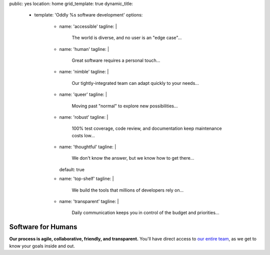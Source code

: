 public: yes
location: home
grid_template: true
dynamic_title:
  - template: 'Oddly %s software development'
    options:
      - name: 'accessible'
        tagline: |
          The world is diverse,
          and no user is an "edge case"...
      - name: 'human'
        tagline: |
          Great software requires a personal touch...
      - name: 'nimble'
        tagline: |
          Our tightly-integrated team
          can adapt quickly to your needs...
      - name: 'queer'
        tagline: |
          Moving past "normal"
          to explore new possibilities...
      - name: 'robust'
        tagline: |
          100% test coverage,
          code review,
          and documentation keep maintenance costs low...
      - name: 'thoughtful'
        tagline: |
          We don't know the answer,
          but we know how to get there...
        default: true
      - name: 'top-shelf'
        tagline: |
          We build the tools
          that millions of developers rely on...
      - name: 'transparent'
        tagline: |
          Daily communication keeps you in control
          of the budget and priorities...


Software for Humans
===================

.. callmacro:: home.macros.j2#letter
  :author: 'miriam'
  :action: 'Open the conversation'
  :target: '/contact/'

  I co-founded OddBird with my brothers
  `Jonny`_ and `Carl`_ in 2008,
  providing custom web & mobile application development.

  .. _Carl: /authors/carl/
  .. _Jonny: /authors/jonny/

  While we've quickly become industry leaders --
  creators and core developers of tools
  like `Susy`_ & `Django`_
  that larger agencies rely on --
  we intentionally keep our team small.
  Our size allows us to move quickly
  and integrate with your team
  for an agile and collaborative process.
  Together, we can build software
  that reflects your unique vision and expertise.

  .. _Susy: /susy/
  .. _Django: /open-source/

  - **Because we're small**,
    you get direct access to our entire
    `team of designers & developers`_,
    with full transparency and daily communication.
  - **Because we're experts**,
    we can guide you smoothly through the `entire process`_,
    navigating issues before they arise.
  - **Because we integrate** `design and code and content`_,
    our software is built to last,
    keeping your maintenance costs low.

  .. _`team of designers & developers`: /birds/
  .. _entire process: /services/planning/
  .. _design and code and content: /services/

  We know you have options,
  and we'd love to talk more.
  **We think you'll be happy with the results.**


.. callmacro:: projects/splash.macros.j2#splash_list
  :headline: 'Featured Projects'
  :url: '/work/'


.. callmacro:: content.macros.j2#divider

.. callmacro:: content.macros.j2#get_quotes
  :page: 'work/coachhub'
  :slug: 'remote'

.. callmacro:: content.macros.j2#image_block
  :image: '/static/images/projects/trig-mobile.jpg'
  :headline: 'Are We The Right Fit For You?'

  **Software is successful
  when it solves real problems in people's lives.**
  We can help you find those solutions --
  with 100% test coverage,
  robust architecture,
  and living style guides.
  *Enjoy low on-going maintenance,
  and significant savings for years.*

  .. callmacro:: content.macros.j2#link_button
    :url: '/contact/'

    Start the conversation

.. callmacro:: content.macros.j2#get_quotes
  :page: 'work/coachhub'
  :slug: 'handoff'


.. callmacro:: content.macros.j2#divider
  :title: 'Human-Driven Design'

.. callmacro:: utility.macros.j2#link_if
  :url: '/birds/'
  :class: 'home-birds'
  :rst: true

  .. callmacro:: utility.macros.j2#icon
    :name: 'allbirds'
    :alt: 'Meet the birds: Miriam, Jonny, Carl, Sondra, David, Stacy, and Kit'

.. callmacro:: content.macros.j2#rst
  :tag: 'start'

**Our process is agile, collaborative, friendly, and transparent.**
You'll have direct access to `our entire team`_,
as we get to know your goals inside and out.

.. _our entire team: /birds/

.. callmacro:: content.macros.j2#rst
  :tag: 'end'

.. callmacro:: content.macros.j2#divider



.. callmacro:: content.macros.j2#get_quotes
  :page: 'work/medcurbside'
  :slug: 'goals'

.. callmacro:: content.macros.j2#image_block
  :image: '/static/images/pages/jssass.png'
  :url: 'https://www.sitepoint.com/premium/books/jump-start-sass'
  :headline: 'Industry-Leading Expertise'

  **We write the books,
  contribute to the languages,
  and build the tools**
  that other developers rely on.
  With expertise in
  Python/Django, accessible HTML, modern Sass/CSS,
  Vue, Node, Backbone/Marionette, and more --
  *We don't just follow best-practice,
  we help define it.*

  .. _Miriam: /authors/miriam/
  .. _Carl: /authors/carl/
  .. _Sass/CSS: http://sass-lang.com
  .. _Django/Python: https://www.djangoproject.com/

  .. callmacro:: content.macros.j2#link_button
    :url: '/contact/'

    Jump start your project

.. callmacro:: content.macros.j2#get_quotes
  :page: 'work/timedesigner'
  :slug: 'innovative'


.. callmacro:: projects/splash.macros.j2#splash_list
  :headline: 'Tools for Developers'
  :url: '/open-source/'
  :slugs: ['herman/index', 'open-source/django', 'susy/index']
